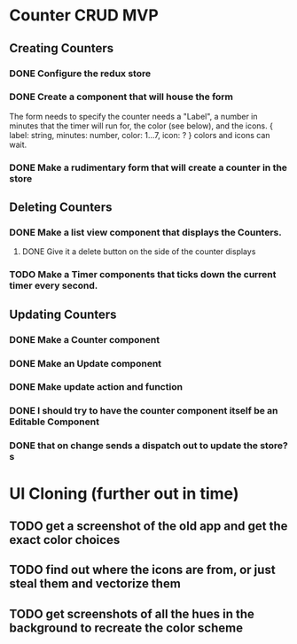 * Counter CRUD MVP
** Creating Counters
*** DONE Configure the redux store
*** DONE Create a component that will house the form  
    The form needs to specify the counter needs a "Label", a number in minutes that the timer will run for, the color (see below), and the icons.
    {
      label: string,
      minutes: number,
      color: 1...7,
      icon: ?
    }
    colors and icons can wait.
*** DONE Make a rudimentary form that will create a counter in the store
** Deleting Counters
*** DONE Make a list view component that displays the Counters.
**** DONE Give it a delete button on the side of the counter displays
*** TODO Make a Timer components that ticks down the current timer every second.
** Updating Counters
*** DONE Make a Counter component
*** DONE Make an Update component
*** DONE Make update action and function
*** DONE I should try to have the counter component itself be an Editable Component
*** DONE that on change sends a dispatch out to update the store?s
* UI Cloning (further out in time)
** TODO get a screenshot of the old app and get the exact color choices
** TODO find out where the icons are from, or just steal them and vectorize them
** TODO get screenshots of all the hues in the background to recreate the color scheme